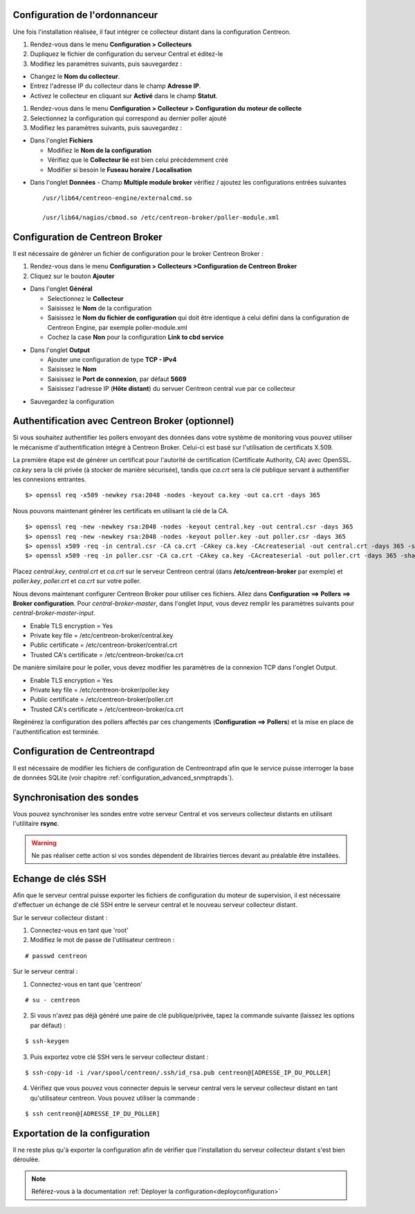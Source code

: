 Configuration de l'ordonnanceur
===============================

Une fois l'installation réalisée, il faut intégrer ce collecteur distant dans la configuration Centreon.

#. Rendez-vous dans le menu **Configuration > Collecteurs**
#. Dupliquez le fichier de configuration du serveur Central et éditez-le
#. Modifiez les paramètres suivants, puis sauvegardez :

* Changez le **Nom du collecteur**.
* Entrez l'adresse IP du collecteur dans le champ **Adresse IP**.
* Activez le collecteur en cliquant sur **Activé** dans le champ **Statut**.

.. image:: /images/guide_utilisateur/configuration/10advanced_configuration/07addpoller.png
   :align: center

#. Rendez-vous dans le menu **Configuration > Collecteur > Configuration du moteur de collecte**
#. Selectionnez la configuration qui correspond au dernier poller ajouté
#. Modifiez les paramètres suivants, puis sauvegardez :

* Dans l'onglet **Fichiers**

  * Modifiez le **Nom de la configuration**
  * Vérifiez que le **Collecteur lié** est bien celui précédemment créé
  * Modifier si besoin le **Fuseau horaire / Localisation**

.. image:: /images/guide_utilisateur/configuration/10advanced_configuration/07addengine.png
   :align: center

* Dans l'onglet **Données** - Champ **Multiple module broker** vérifiez / ajoutez les configurations entrées suivantes ::

   /usr/lib64/centreon-engine/externalcmd.so

   /usr/lib64/nagios/cbmod.so /etc/centreon-broker/poller-module.xml

.. image:: /images/guide_utilisateur/configuration/10advanced_configuration/07addpoller_neb.png
   :align: center 

Configuration de Centreon Broker
================================

Il est nécessaire de générer un fichier de configuration pour le broker Centreon Broker :

#. Rendez-vous dans le menu **Configuration > Collecteurs >Configuration de Centreon Broker**
#. Cliquez sur le bouton **Ajouter**

* Dans l'onglet **Général**

  * Selectionnez le **Collecteur**
  * Saisissez le **Nom** de la configuration
  * Saisissez le **Nom du fichier de configuration** qui doit être identique à celui défini dans la configuration de Centreon Engine, par exemple poller-module.xml
  * Cochez la case **Non** pour la configuration **Link to cbd service**

.. image:: /images/guide_utilisateur/configuration/10advanced_configuration/07_Addbroker.png
   :align: center

* Dans l'onglet **Output**

  * Ajouter une configuration de type **TCP - IPv4**
  * Saisissez le **Nom**
  * Saisissez le **Port de connexion**, par défaut **5669**
  * Saisissez l'adresse IP (**Hôte distant**) du servuer Centreon central vue par ce collecteur

.. image:: /images/guide_utilisateur/configuration/10advanced_configuration/07_Addbroker_output.png
   :align: center

* Sauvegardez la configuration

Authentification avec Centreon Broker (optionnel)
=================================================

Si vous souhaitez authentifier les pollers envoyant des données dans
votre système de monitoring vous pouvez utiliser le mécanisme
d'authentification intégré à Centreon Broker. Celui-ci est basé sur
l'utilisation de certificats X.509.

La première étape est de générer un certificat pour l'autorité de
certification (Certificate Authority, CA) avec OpenSSL. *ca.key* sera la
clé privée (à stocker de manière sécurisée), tandis que *ca.crt* sera la
clé publique servant à authentifier les connexions entrantes.

::

	$> openssl req -x509 -newkey rsa:2048 -nodes -keyout ca.key -out ca.crt -days 365


Nous pouvons maintenant générer les certificats en utilisant la clé de la CA.

::

	$> openssl req -new -newkey rsa:2048 -nodes -keyout central.key -out central.csr -days 365
	$> openssl req -new -newkey rsa:2048 -nodes -keyout poller.key -out poller.csr -days 365
	$> openssl x509 -req -in central.csr -CA ca.crt -CAkey ca.key -CAcreateserial -out central.crt -days 365 -sha256
	$> openssl x509 -req -in poller.csr -CA ca.crt -CAkey ca.key -CAcreateserial -out poller.crt -days 365 -sha256


Placez *central.key*, *central.crt* et *ca.crt* sur le serveur Centreon
central (dans **/etc/centreon-broker** par exemple) et *poller.key*,
*poller.crt* et *ca.crt* sur votre poller.

Nous devons maintenant configurer Centreon Broker pour utiliser ces
fichiers. Allez dans **Configuration ==> Pollers ==> Broker configuration**.
Pour *central-broker-master*, dans l'onglet *Input*, vous devez remplir les
paramètres suivants pour *central-broker-master-input*.

- Enable TLS encryption = Yes
- Private key file = /etc/centreon-broker/central.key
- Public certificate = /etc/centreon-broker/central.crt
- Trusted CA's certificate = /etc/centreon-broker/ca.crt

.. image:: /_static/images/configuration/broker_certificates.png
   :align: center

De manière similaire pour le poller, vous devez modifier les paramètres
de la connexion TCP dans l'onglet Output.

- Enable TLS encryption = Yes
- Private key file = /etc/centreon-broker/poller.key
- Public certificate = /etc/centreon-broker/poller.crt
- Trusted CA's certificate = /etc/centreon-broker/ca.crt

Regénérez la configuration des pollers affectés par ces changements
(**Configuration ==> Pollers**) et la mise en place de
l'authentification est terminée.


Configuration de Centreontrapd
==============================

Il est nécessaire de modifier les fichiers de configuration de Centreontrapd afin que le service puisse interroger la base de données SQLite (voir chapitre :ref:`configuration_advanced_snmptrapds`).

Synchronisation des sondes
==========================

Vous pouvez synchroniser les sondes entre votre serveur Central et vos serveurs collecteur distants en utilisant l'utilitaire **rsync**.

.. warning::
   Ne pas réaliser cette action si vos sondes dépendent de librairies tierces devant au préalable être installées.

Echange de clés SSH
===================

Afin que le serveur central puisse exporter les fichiers de configuration du moteur de supervision, il est nécessaire d'effectuer un échange de clé SSH entre le serveur central et le nouveau serveur collecteur distant.

Sur le serveur collecteur distant :

#. Connectez-vous en tant que 'root'
#. Modifiez le mot de passe de l'utilisateur centreon :

::

	# passwd centreon

Sur le serveur central :

1. Connectez-vous en tant que 'centreon'

::

    # su - centreon

2. Si vous n'avez pas déjà généré une paire de clé publique/privée, tapez la commande suivante (laissez les options par défaut) :

::

	$ ssh-keygen
	
3. Puis exportez votre clé SSH vers le serveur collecteur distant :

::

	$ ssh-copy-id -i /var/spool/centreon/.ssh/id_rsa.pub centreon@[ADRESSE_IP_DU_POLLER]

4. Vérifiez que vous pouvez vous connecter depuis le serveur central vers le serveur collecteur distant en tant qu'utilisateur centreon. Vous pouvez utiliser la commande :

::

	$ ssh centreon@[ADRESSE_IP_DU_POLLER]

Exportation de la configuration
===============================

Il ne reste plus qu'à exporter la configuration afin de vérifier que l'installation du serveur collecteur distant s'est bien déroulée.

.. note::
    Référez-vous à la documentation :ref:`Déployer la configuration<deployconfiguration>`
